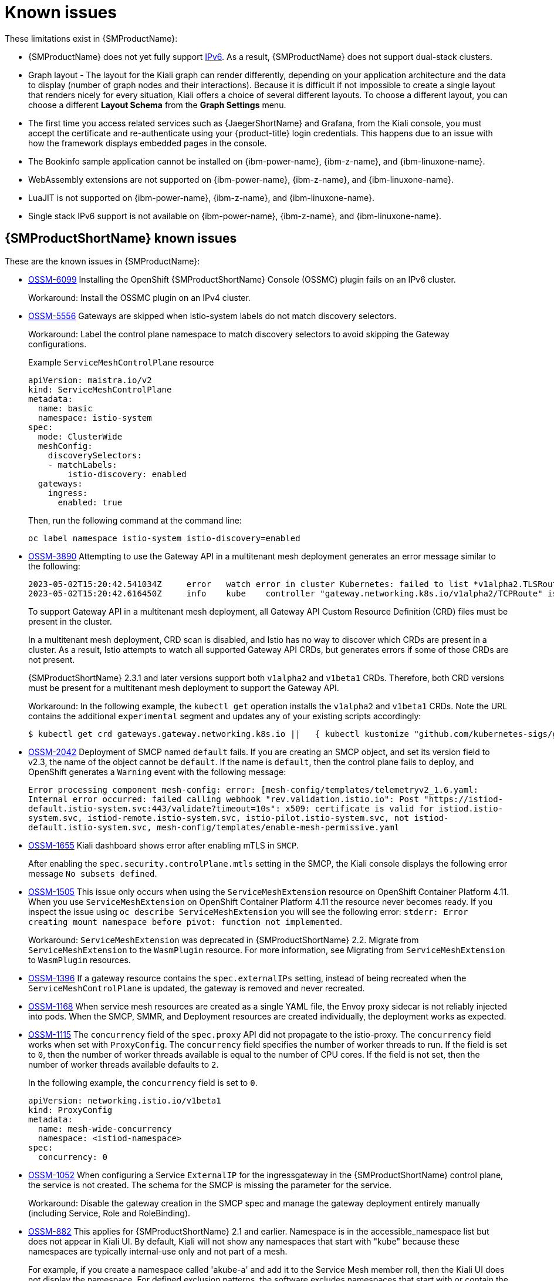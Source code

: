 ////
Module included in the following assemblies:
* service_mesh/v2x/servicemesh-release-notes.adoc
////
:_mod-docs-content-type: REFERENCE
[id="ossm-rn-known-issues_{context}"]
= Known issues

////
*Consequence* - What user action or situation would make this problem appear (Selecting the Foo option with the Bar version 1.3 plugin enabled results in an error message)?  What did the customer experience as a result of the issue? What was the symptom?
*Cause* (if it has been identified) - Why did this happen?
*Workaround* (If there is one)- What can you do to avoid or negate the effects of this issue in the meantime?  Sometimes if there is no workaround it is worthwhile telling readers to contact support for advice. Never promise future fixes.
*Result* - If the workaround does not completely address the problem.
////

These limitations exist in {SMProductName}:

* {SMProductName} does not yet fully support link:https://issues.redhat.com/browse/MAISTRA-1314[IPv6]. As a result, {SMProductName} does not support dual-stack clusters.

* Graph layout - The layout for the Kiali graph can render differently, depending on your application architecture and the data to display (number of graph nodes and their interactions). Because it is difficult if not impossible to create a single layout that renders nicely for every situation, Kiali offers a choice of several different layouts. To choose a different layout, you can choose a different *Layout Schema* from the *Graph Settings* menu.

* The first time you access related services such as {JaegerShortName} and Grafana, from the Kiali console, you must accept the certificate and re-authenticate using your {product-title} login credentials. This happens due to an issue with how the framework displays embedded pages in the console.

ifndef::openshift-rosa[]
* The Bookinfo sample application cannot be installed on {ibm-power-name}, {ibm-z-name}, and {ibm-linuxone-name}.

* WebAssembly extensions are not supported on {ibm-power-name}, {ibm-z-name}, and {ibm-linuxone-name}.

* LuaJIT is not supported on {ibm-power-name}, {ibm-z-name}, and {ibm-linuxone-name}.

* Single stack IPv6 support is not available on {ibm-power-name}, {ibm-z-name}, and {ibm-linuxone-name}.
endif::openshift-rosa[]

[id="ossm-rn-known-issues-ossm_{context}"]
== {SMProductShortName} known issues

These are the known issues in {SMProductName}:

* https://issues.redhat.com/browse/OSSM-6099[OSSM-6099] Installing the OpenShift {SMProductShortName} Console (OSSMC) plugin fails on an IPv6 cluster. 
+
Workaround: Install the OSSMC plugin on an IPv4 cluster.

* https://issues.redhat.com/browse/OSSM-5556[OSSM-5556] Gateways are skipped when istio-system labels do not match discovery selectors. 
+
Workaround: Label the control plane namespace to match discovery selectors to avoid skipping the Gateway configurations.
+
.Example `ServiceMeshControlPlane` resource
[source,YAML]
----
apiVersion: maistra.io/v2
kind: ServiceMeshControlPlane
metadata: 
  name: basic
  namespace: istio-system
spec: 
  mode: ClusterWide
  meshConfig: 
    discoverySelectors: 
    - matchLabels: 
        istio-discovery: enabled
  gateways:
    ingress:
      enabled: true
----
+
Then, run the following command at the command line:
+
[source,terminal]
----
oc label namespace istio-system istio-discovery=enabled
----

* https://issues.redhat.com/browse/OSSM-3890[OSSM-3890] Attempting to use the Gateway API in a multitenant mesh deployment generates an error message similar to the following:
+
[source,text]
----
2023-05-02T15:20:42.541034Z	error	watch error in cluster Kubernetes: failed to list *v1alpha2.TLSRoute: the server could not find the requested resource (get tlsroutes.gateway.networking.k8s.io)
2023-05-02T15:20:42.616450Z	info	kube	controller "gateway.networking.k8s.io/v1alpha2/TCPRoute" is syncing...
----
+
To support Gateway API in a multitenant mesh deployment, all Gateway API Custom Resource Definition (CRD) files must be present in the cluster.
+
In a multitenant mesh deployment, CRD scan is disabled, and Istio has no way to discover which CRDs are present in a cluster. As a result, Istio attempts to watch all supported Gateway API CRDs, but generates errors if some of those CRDs are not present.
+
{SMProductShortName} 2.3.1 and later versions support both `v1alpha2` and `v1beta1` CRDs. Therefore, both CRD versions must be present for a multitenant mesh deployment to support the Gateway API.
+
Workaround: In the following example, the `kubectl get` operation installs the `v1alpha2` and `v1beta1` CRDs. Note the URL contains the additional `experimental` segment and updates any of your existing scripts accordingly:
+
[source,terminal]
----
$ kubectl get crd gateways.gateway.networking.k8s.io ||   { kubectl kustomize "github.com/kubernetes-sigs/gateway-api/config/crd/experimental?ref=v0.5.1" | kubectl apply -f -; }
----

* https://issues.redhat.com/browse/OSSM-2042[OSSM-2042] Deployment of SMCP named `default` fails. If you are creating an SMCP object, and set its version field to v2.3, the name of the object cannot be `default`. If the name is `default`, then the control plane fails to deploy, and OpenShift generates a `Warning` event with the following message:
+
`Error processing component mesh-config: error: [mesh-config/templates/telemetryv2_1.6.yaml: Internal error occurred: failed calling webhook "rev.validation.istio.io": Post "https://istiod-default.istio-system.svc:443/validate?timeout=10s": x509: certificate is valid for istiod.istio-system.svc, istiod-remote.istio-system.svc, istio-pilot.istio-system.svc, not istiod-default.istio-system.svc, mesh-config/templates/enable-mesh-permissive.yaml`

//Keep OSSM-1655 in RN, closed as "explained" error is expected.
* https://issues.redhat.com/browse/OSSM-1655[OSSM-1655] Kiali dashboard shows error after enabling mTLS in `SMCP`.
+
After enabling the `spec.security.controlPlane.mtls` setting in the SMCP, the Kiali console displays the following error message `No subsets defined`.

* https://issues.redhat.com/browse/OSSM-1505[OSSM-1505] This issue only occurs when using the `ServiceMeshExtension` resource on OpenShift Container Platform 4.11. When you use `ServiceMeshExtension` on OpenShift Container Platform 4.11 the resource never becomes ready. If you inspect the issue using `oc describe ServiceMeshExtension` you will see the following error:  `stderr: Error creating mount namespace before pivot: function not implemented`.
+
Workaround: `ServiceMeshExtension` was deprecated in {SMProductShortName} 2.2. Migrate from `ServiceMeshExtension` to the `WasmPlugin` resource.
For more information, see Migrating from `ServiceMeshExtension` to `WasmPlugin` resources.

* https://issues.redhat.com/browse/OSSM-1396[OSSM-1396] If a gateway resource contains the `spec.externalIPs` setting, instead of being recreated when the `ServiceMeshControlPlane` is updated, the gateway is removed and never recreated.

* https://issues.redhat.com/browse/OSSM-1168[OSSM-1168] When service mesh resources are created as a single YAML file, the Envoy proxy sidecar is not reliably injected into pods. When the SMCP, SMMR, and Deployment resources are created individually, the deployment works as expected.
//Keep OSSM-1052 in RN - Closed as documented.

* https://issues.redhat.com/browse/OSSM-1115[OSSM-1115] The `concurrency` field of the `spec.proxy` API did not propagate to the istio-proxy. The `concurrency` field works when set with `ProxyConfig`. The `concurrency` field specifies the number of worker threads to run. If the field is set to `0`, then the number of worker threads available is equal to the number of CPU cores. If the field is not set, then the number of worker threads available defaults to `2`.
+
In the following example, the `concurrency` field is set to `0`.
+
[source,yaml]
----
apiVersion: networking.istio.io/v1beta1
kind: ProxyConfig
metadata:
  name: mesh-wide-concurrency
  namespace: <istiod-namespace>
spec:
  concurrency: 0
----

* https://issues.redhat.com/browse/OSSM-1052[OSSM-1052] When configuring a Service `ExternalIP` for the ingressgateway in the {SMProductShortName} control plane, the service is not created. The schema for the SMCP is missing the parameter for the service.
+
Workaround: Disable the gateway creation in the SMCP spec and manage the gateway deployment entirely manually (including Service, Role and RoleBinding).

//Keep OSSM-882 in RN to document the workaround
* https://issues.redhat.com/browse/OSSM-882[OSSM-882] This applies for {SMProductShortName} 2.1 and earlier. Namespace is in the accessible_namespace list but does not appear in Kiali UI. By default, Kiali will not show any namespaces that start with "kube" because these namespaces are typically internal-use only and not part of a mesh.
+
For example, if you create a namespace called 'akube-a' and add it to the Service Mesh member roll, then the Kiali UI does not display the namespace. For defined exclusion patterns, the software excludes namespaces that start with or contain the pattern.
+
Workaround: Change the Kiali Custom Resource setting so it prefixes the setting with a carat (^). For example:
+
ifndef::openshift-rosa[]
[source,yaml]
----
api:
  namespaces:
    exclude:
    - "^istio-operator"
    - "^kube-.*"
    - "^openshift.*"
    - "^ibm.*"
    - "^kiali-operator"
----
endif::openshift-rosa[]

ifdef::openshift-rosa[]
[source,yaml]
----
api:
  namespaces:
    exclude:
    - "^istio-operator"
    - "^kube-.*"
    - "^openshift.*"
    - "^kiali-operator"
----
endif::openshift-rosa[]
+
* link:https://issues.redhat.com/browse/MAISTRA-2692[MAISTRA-2692] With Mixer removed, custom metrics that have been defined in {SMProductShortName} 2.0.x cannot be used in 2.1. Custom metrics can be configured using `EnvoyFilter`. Red Hat is unable to support `EnvoyFilter` configuration except where explicitly documented. This is due to tight coupling with the underlying Envoy APIs, meaning that backward compatibility cannot be maintained.
ifndef::openshift-rosa[]

* link:https://issues.redhat.com/browse/MAISTRA-2648[MAISTRA-2648] Service mesh extensions are currently not compatible with meshes deployed on {ibm-z-name}.
endif::openshift-rosa[]

* link:https://issues.jboss.org/browse/MAISTRA-1959[MAISTRA-1959] _Migration to 2.0_ Prometheus scraping (`spec.addons.prometheus.scrape` set to `true`) does not work when mTLS is enabled. Additionally, Kiali displays extraneous graph data when mTLS is disabled.
+
This problem can be addressed by excluding port 15020 from proxy configuration, for example,
+
[source,yaml]
----
spec:
  proxy:
    networking:
      trafficControl:
        inbound:
          excludedPorts:
          - 15020
----

* link:https://issues.jboss.org/browse/MAISTRA-453[MAISTRA-453] If you create a new project and deploy pods immediately, sidecar injection does not occur. The operator fails to add the `maistra.io/member-of` before the pods are created, therefore the pods must be deleted and recreated for sidecar injection to occur.

* link:https://issues.jboss.org/browse/MAISTRA-158[MAISTRA-158] Applying multiple gateways referencing the same hostname will cause all gateways to stop functioning.

[id="ossm-rn-known-issues-kiali_{context}"]
== Kiali known issues

[NOTE]
====
New issues for Kiali should be created in the link:https://issues.redhat.com/projects/OSSM/[OpenShift Service Mesh] project with the `Component` set to `Kiali`.
====

These are the known issues in Kiali:

//Keep KIALI-2206 in RN as this is for information purposes.
* link:https://issues.jboss.org/browse/KIALI-2206[KIALI-2206] When you are accessing the Kiali console for the first time, and there is no cached browser data for Kiali, the “View in Grafana” link on the Metrics tab of the Kiali Service Details page redirects to the wrong location. The only way you would encounter this issue is if you are accessing Kiali for the first time.
//Keep KIALI-507 in RN as this is for information purposes.
* link:https://github.com/kiali/kiali/issues/507[KIALI-507] Kiali does not support Internet Explorer 11. This is because the underlying frameworks do not support Internet Explorer. To access the Kiali console, use one of the two most recent versions of the Chrome, Edge, Firefox or Safari browser.
